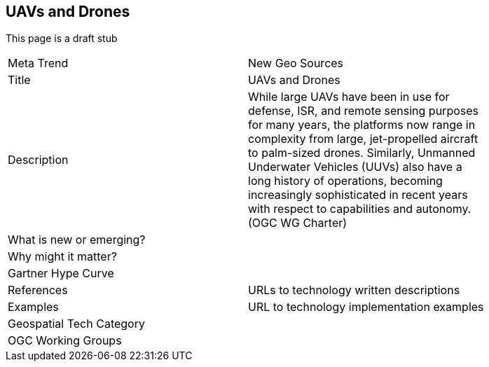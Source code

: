 //////
comment
//////

<<<

== UAVs and Drones

This page is a draft stub

<<<

[width="80%"]
|=======================
|Meta Trend	|New Geo Sources
|Title |UAVs and Drones
|Description | While large UAVs have been in use for defense, ISR, and remote sensing purposes for many years, the platforms now range in complexity from large, jet-propelled aircraft to palm-sized drones. Similarly, Unmanned Underwater Vehicles (UUVs) also have a long history of operations, becoming increasingly sophisticated in recent years with respect to capabilities and autonomy. (OGC WG Charter)
| What is new or emerging?	|
| Why might it matter? |
|Gartner Hype Curve |
|References | URLs to technology written descriptions
|Examples | URL to technology implementation examples
|Geospatial Tech Category |
|OGC Working Groups |
|=======================
